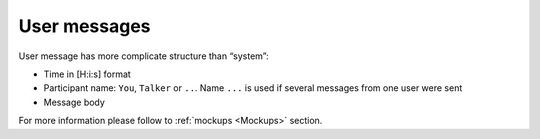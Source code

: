 User messages
-------------

User message has more complicate structure than “system”:

* Time in [H:i:s] format
* Participant name: ``You``, ``Talker`` or ``..``. Name ``...`` is used if several messages from one user were sent
* Message body

For more information please follow to :ref:`mockups <Mockups>` section.
